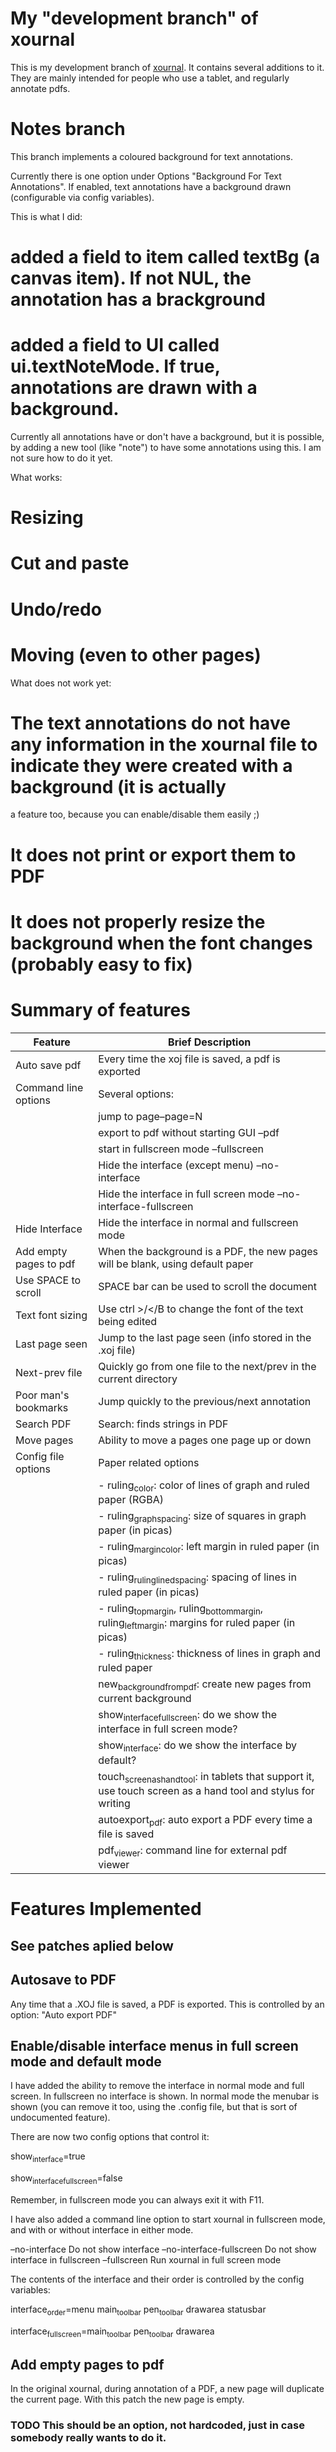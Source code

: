 * My "development branch" of xournal

This is my development branch of [[http://xournal.sourceforge.net][xournal]]. It contains several additions to
it. They are mainly intended for people who use a tablet, and
regularly annotate pdfs.

* Notes branch

This branch implements a coloured background for text annotations.

Currently there is one option under Options "Background For Text Annotations". If enabled, text annotations have
a background drawn (configurable via config variables). 

This is what I did:

* added a field to item called textBg (a canvas item). If not NUL, the annotation has a brackground
* added a field to UI called ui.textNoteMode. If true, annotations are drawn with a background.

Currently all annotations have or don't have a background, but it is possible, by adding a new tool (like "note") to have
some annotations using this. I am not sure how to do it yet.

What works:
* Resizing
* Cut and paste
* Undo/redo
* Moving (even to other pages)

What does not work yet:

* The text annotations do not have any information in the xournal file to indicate they were created with a background (it is actually
a feature too, because you can enable/disable them easily ;)
* It does not print or export them to PDF
* It does not properly resize the background when the font changes (probably easy to fix)


* Summary of features

|------------------------+---------------------------------------------------------------------------------------------------------------|
| Feature                | Brief Description                                                                                             |
|------------------------+---------------------------------------------------------------------------------------------------------------|
| Auto save pdf          | Every time the xoj file is saved, a pdf is exported                                                           |
| Command line options   | Several options:                                                                                              |
|                        | jump to page--page=N                                                                                          |
|                        | export to pdf without starting GUI --pdf                                                                      |
|                        | start in fullscreen mode --fullscreen                                                                         |
|                        | Hide the interface (except menu) --no-interface                                                               |
|                        | Hide the interface in full screen mode --no-interface-fullscreen                                              |
| Hide Interface         | Hide the interface in normal and fullscreen mode                                                              |
| Add empty pages to pdf | When the background is a PDF, the new pages will be blank, using default paper                                |
| Use SPACE to scroll    | SPACE bar can be used to scroll the document                                                                  |
| Text font sizing       | Use ctrl >/</B to change the font of the text being edited                                                    |
| Last page seen         | Jump to the last page seen (info stored in the .xoj file)                                                     |
| Next-prev file         | Quickly go from one file to the next/prev in the current directory                                            |
| Poor man's bookmarks   | Jump quickly to the previous/next annotation                                                                  |
| Search PDF             | Search: finds strings in PDF                                                                                  |
| Move pages             | Ability to move a pages one page up or down                                                                   |
| Config file options    | Paper related options                                                                                         |
|                        | - ruling_color: color of lines of graph and ruled paper (RGBA)                                                |
|                        | - ruling_graph_spacing: size of squares in graph paper (in picas)                                             |
|                        | - ruling_margin_color: left margin in ruled paper (in picas)                                                  |
|                        | - ruling_ruling_lined_spacing: spacing of lines in ruled paper (in picas)                                     |
|                        | - ruling_top_margin, ruling_bottom_margin, ruling_left_margin: margins for ruled paper (in picas)             |
|                        | - ruling_thickness: thickness of lines in graph and ruled paper                                               |
|                        | new_background_from_pdf: create new pages from current background                                             |
|                        | show_interface_fullscreen: do we show the interface in full screen mode?                                      |
|                        | show_interface: do we show the interface by default?                                                          |
|                        | touch_screen_as_hand_tool: in tablets that support it, use touch screen as a hand tool and stylus for writing |
|                        | autoexport_pdf: auto export a PDF every time a file is saved                                                  |
|                        | pdf_viewer: command line for external pdf viewer                                                              |
|------------------------+---------------------------------------------------------------------------------------------------------------|

* Features Implemented

** See patches aplied below

** Autosave to PDF

 Any time that a .XOJ file is saved, a PDF is exported. This is
 controlled by an option: "Auto export PDF"

** Enable/disable interface menus in full screen mode and default mode

I have added the ability to remove the interface in normal mode and
full screen. In fullscreen no interface is shown.  In normal mode the
menubar is shown (you can remove it too, using the .config file, but
that is sort of undocumented feature).

There are now two config options that control it:

  # show interface in normal mode (true/false)
  show_interface=true
  # show interface in full screen mode (true/false)
  show_interface_fullscreen=false

Remember, in fullscreen mode you can always exit it with F11.

I have also added a command line option to start xournal in fullscreen mode, and with or without interface in
either mode.

  --no-interface                Do not show interface
  --no-interface-fullscreen     Do not show interface in fullscreen 
  --fullscreen                  Run xournal in full screen mode

The contents of the interface and their order is controlled by the config variables:

   # interface components from top to bottom
   # valid values: drawarea menu main_toolbar pen_toolbar statusbar
  interface_order=menu main_toolbar pen_toolbar drawarea statusbar
   # interface components in fullscreen mode, from top to bottom
   interface_fullscreen=main_toolbar pen_toolbar drawarea

** Add empty pages to pdf

In the original xournal, during annotation of a PDF, a new page will
duplicate the current page. With this patch the new page is
empty. 

*** TODO This should be an option, not hardcoded, just in case somebody really wants to do it.

** Use SPACE bar to scroll document

Scroll the document using SPACE bar, as if it was page down.

** Next-prev file

You can easily navigate through files in a directory. If "autoload
.pdf.xoj" is FALSE, it will allow you to move through all .xoj files
in the same directory, in lexicographical order.  If "autoload
.pdf.xoj" option is enabled, this option will allow you to navigate
PDF and XOJ files in a directory. If the same file exists in .pdf and
.pdf.xoj, the .pdf.xoj is loaded.

** Search

Search the background PDF. Currently it only supports lowercase matching.

** Move pages

You can move pages one page at a time in both directions. The options
in the menu are "Move page before" and "Move page after"

** Config file options

There are various new config file options. See above.

* Patches applied:

|-----------------------------+-----------------------------------------------------------------------------------------------|
| Name                        | URL                                                                                           |
|-----------------------------+-----------------------------------------------------------------------------------------------|
| Last page seen              | https://sourceforge.net/tracker/index.php?func=detail&aid=3203323&group_id=163434&atid=827735 |
| Add next-prev file          | https://sourceforge.net/tracker/index.php?func=detail&aid=2730174&group_id=163434&atid=827735 |
| Cmd Line: Open a given page | https://sourceforge.net/tracker/index.php?func=detail&aid=2924825&group_id=163434&atid=827735 |
| Text font sizing            | https://sourceforge.net/tracker/index.php?func=detail&aid=3030878&group_id=163434&atid=827735 |
| Poor man's bookmarks        | https://sourceforge.net/tracker/index.php?func=detail&aid=2838282&group_id=163434&atid=827735 |
|-----------------------------+-----------------------------------------------------------------------------------------------|

** Load page seen

 Saves the current page number in the xoj file. When you open it
 again, jumps there

** Add next-prev file

Opens the next/pref .xoj file  in the current directory

** Text font sizing

Use Ctrl-B to bold, Ctrl > and Ctr < to increase size or reduce size
of annotation

* Patches I'd like to apply

|-------------------------------------+-----------------------------------------------------------------------------------------------|
| Name                                | URL                                                                                           |
|-------------------------------------+-----------------------------------------------------------------------------------------------|
| ortho and snap                      | https://sourceforge.net/tracker/index.php?func=detail&aid=2758895&group_id=163434&atid=827735 |
| Preserve aspect ratio when resizing | https://sourceforge.net/tracker/index.php?func=detail&aid=3082301&group_id=163434&atid=827735 |
| Insert images                       | https://sourceforge.net/tracker/index.php?func=detail&aid=2890925&group_id=163434&atid=827735 |
| Check this out                      | https://sourceforge.net/tracker/index.php?func=detail&aid=3073179&group_id=163434&atid=827735 |
| Multi-page view and Lasso           | https://sourceforge.net/tracker/index.php?func=detail&aid=2679096&group_id=163434&atid=827735 |
|-------------------------------------+-----------------------------------------------------------------------------------------------|
* Branches

The following are current branches with different experimental features:


- stable:    should be safe to use
- master:    the main branch with my code and many extra features. Not
             100% guaranteed, but it should be fairly reliable.
- upstream:  denis code, reflecting his CVS repository
- debian:    ubuntu xournal packages

- bookmarks: implements basic bookmarks (needs work)
- images:    implements improved image handling (needs testing, needs
             to be rebased)
- multipage: implements dual page view (buggy, needs work)

